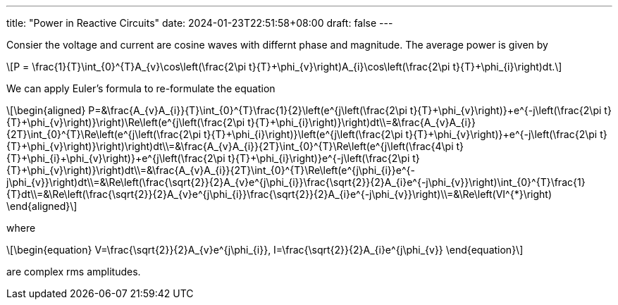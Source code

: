 ---
title: "Power in Reactive Circuits"
date: 2024-01-23T22:51:58+08:00
draft: false
---

:stem: latexmath
:eqnums:

Consier the voltage and current are cosine waves with differnt phase and magnitude. The average power is given by

[stem]
++++
P = \frac{1}{T}\int_{0}^{T}A_{v}\cos\left(\frac{2\pi t}{T}+\phi_{v}\right)A_{i}\cos\left(\frac{2\pi t}{T}+\phi_{i}\right)dt.
++++

We can apply Euler's formula to re-formulate the equation
[stem]
++++
\begin{aligned}
P=&\frac{A_{v}A_{i}}{T}\int_{0}^{T}\frac{1}{2}\left(e^{j\left(\frac{2\pi t}{T}+\phi_{v}\right)}+e^{-j\left(\frac{2\pi t}{T}+\phi_{v}\right)}\right)\Re\left(e^{j\left(\frac{2\pi t}{T}+\phi_{i}\right)}\right)dt\\=&\frac{A_{v}A_{i}}{2T}\int_{0}^{T}\Re\left(e^{j\left(\frac{2\pi t}{T}+\phi_{i}\right)}\left(e^{j\left(\frac{2\pi t}{T}+\phi_{v}\right)}+e^{-j\left(\frac{2\pi t}{T}+\phi_{v}\right)}\right)\right)dt\\=&\frac{A_{v}A_{i}}{2T}\int_{0}^{T}\Re\left(e^{j\left(\frac{4\pi t}{T}+\phi_{i}+\phi_{v}\right)}+e^{j\left(\frac{2\pi t}{T}+\phi_{i}\right)}e^{-j\left(\frac{2\pi t}{T}+\phi_{v}\right)}\right)dt\\=&\frac{A_{v}A_{i}}{2T}\int_{0}^{T}\Re\left(e^{j\phi_{i}}e^{-j\phi_{v}}\right)dt\\=&\Re\left(\frac{\sqrt{2}}{2}A_{v}e^{j\phi_{i}}\frac{\sqrt{2}}{2}A_{i}e^{-j\phi_{v}}\right)\int_{0}^{T}\frac{1}{T}dt\\=&\Re\left(\frac{\sqrt{2}}{2}A_{v}e^{j\phi_{i}}\frac{\sqrt{2}}{2}A_{i}e^{-j\phi_{v}}\right)\\=&\Re\left(VI^{*}\right)
\end{aligned}
++++
where
[stem]
++++
\begin{equation}
V=\frac{\sqrt{2}}{2}A_{v}e^{j\phi_{i}}, I=\frac{\sqrt{2}}{2}A_{i}e^{j\phi_{v}}
\end{equation}
++++
are complex rms amplitudes.